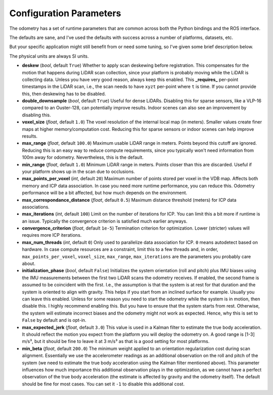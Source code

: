 Configuration Parameters
========================

The odometry has a set of runtime parameters that are common across both the Python bindings and the ROS interface.

The defaults are sane, and I've used the defaults with success across a number of platforms, datasets, etc.

But your specific application might still benefit from or need some tuning, so I've given some brief description below.

The physical units are always SI units.

- **deskew** (`bool`, default ``True``)  
  Whether to apply scan deskewing before registration.  
  This compensates for the motion that happens during LiDAR scan collection, since your platform is probably moving while the LiDAR is collecting data.  
  Unless you have very good reason, always keep this enabled.  
  This **_requires_** per-point timestamps in the LiDAR scan, i.e., the scan needs to have ``xyzt`` per-point where ``t`` is time.  
  If you cannot provide this, then deskewing has to be disabled.

- **double_downsample** (`bool`, default ``True``)  
  Useful for dense LiDARs. Disabling this for sparse sensors, like a VLP-16 compared to an Ouster-128, can potentially improve results.  
  Indoor scenes can also see an improvement by disabling this.

- **voxel_size** (`float`, default ``1.0``)  
  The voxel resolution of the internal local map (in meters).  
  Smaller values create finer maps at higher memory/computation cost.  
  Reducing this for sparse sensors or indoor scenes can help improve results.

- **max_range** (`float`, default ``100.0``)  
  Maximum usable LiDAR range in meters.  
  Points beyond this cutoff are ignored.  
  Reducing this is an easy way to reduce compute requirements, since you typically won't need information from 100m away for odometry.  
  Nevertheless, this is the default.

- **min_range** (`float`, default ``1.0``)  
  Minimum LiDAR range in meters.  
  Points closer than this are discarded.  
  Useful if your platform shows up in the scan due to occlusions.

- **max_points_per_voxel** (`int`, default ``20``)  
  Maximum number of points stored per voxel in the VDB map.  
  Affects both memory and ICP data association.  
  In case you need more runtime performance, you can reduce this.  
  Odometry performance will be a bit affected, but how much depends on the environment.

- **max_correspondance_distance** (`float`, default ``0.5``)  
  Maximum distance threshold (meters) for ICP data associations.

- **max_iterations** (`int`, default ``100``)  
  Limit on the number of iterations for ICP.  
  You can limit this a bit more if runtime is an issue.  
  Typically the convergence criterion is satisfied much earlier anyways.

- **convergence_criterion** (`float`, default ``1e-5``)  
  Termination criterion for optimization.  
  Lower (stricter) values will requires more ICP iterations.

- **max_num_threads** (`int`, default ``0``)  
  Only used to parallelize data association for ICP.  
  ``0`` means autodetect based on hardware.  
  In case compute resources are a constraint, limit this to a few threads and, in order, ``max_points_per_voxel``, ``voxel_size``, ``max_range``, ``max_iterations`` are the parameters you probably care about.

- **initialization_phase** (`bool`, default ``False``)  
  Initializes the system orientation (roll and pitch) plus IMU biases using the IMU measurements between the first two LiDAR scans the odometry receives.  
  If enabled, the second frame is assumed to be coincident with the first. I.e., the assumption is that the system is at rest for that duration and the system is oriented to align with gravity.  
  This helps if you start from an inclined surface for example.  
  Usually you can leave this enabled. Unless for some reason you need to start the odometry while the system is in motion, then disable this.  
  I highly recommend enabling this. But you have to ensure that the system starts from rest. Otherwise, the system will estimate incorrect biases and the odometry might not work as expected. Hence, why this is set to ``False`` by default and is opt-in.

- **max_expected_jerk** (`float`, default ``3.0``)  
  This value is used in a Kalman filter to estimate the true body acceleration. It should reflect the motion you expect from the platform you will deploy the odometry on. A good range is [1-3] m/s³, but it should be fine to leave it at 3 m/s³ as that is a good setting for most platforms.

- **min_beta** (`float`, default ``200.0``)  
  The minimum weight applied to an orientation regularization cost during scan alignment.  
  Essentially we use the accelerometer readings as an additional observation on the roll and pitch of the system (we need to estimate the true body acceleration using the Kalman filter mentioned above).  
  This parameter influences how much importance this additional observation plays in the optimization, as we cannot have a perfect observation of the true body acceleration (the estimate is affected by gravity and the odometry itself).  
  The default should be fine for most cases.  
  You can set it ``-1`` to disable this additional cost.


